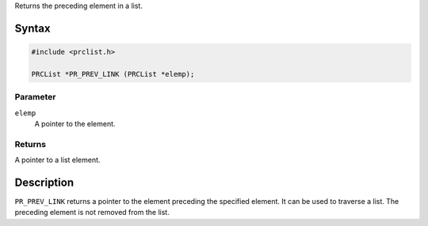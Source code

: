 Returns the preceding element in a list.

.. _Syntax:

Syntax
------

.. code:: syntaxbox

   #include <prclist.h>

   PRCList *PR_PREV_LINK (PRCList *elemp);

.. _Parameter:

Parameter
~~~~~~~~~

``elemp``
   A pointer to the element.

.. _Returns:

Returns
~~~~~~~

A pointer to a list element.

.. _Description:

Description
-----------

``PR_PREV_LINK`` returns a pointer to the element preceding the
specified element. It can be used to traverse a list. The preceding
element is not removed from the list.

